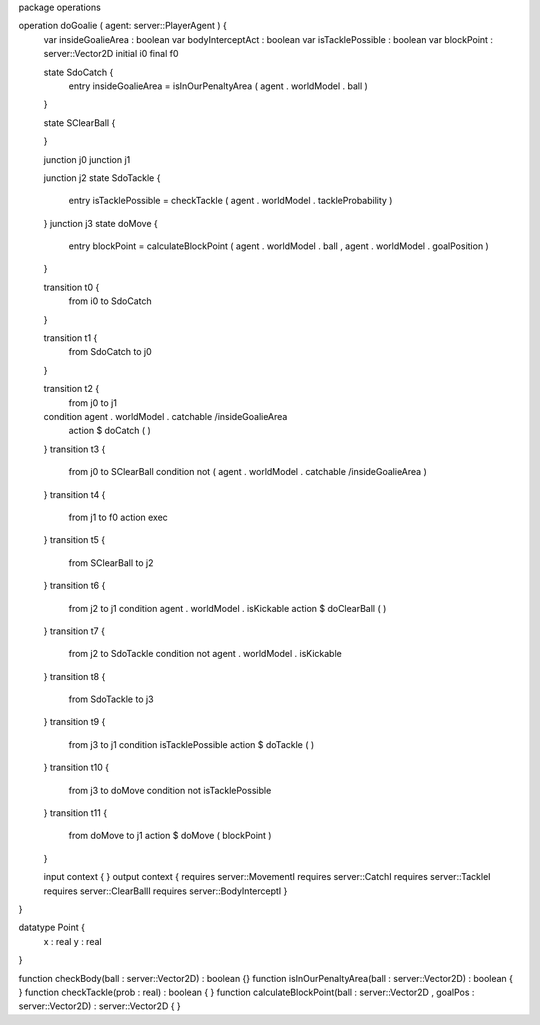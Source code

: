 package operations

operation doGoalie ( agent: server::PlayerAgent ) {
	var insideGoalieArea : boolean
	var bodyInterceptAct : boolean
	var isTacklePossible : boolean
	var blockPoint : server::Vector2D
	initial i0
	final f0

	state SdoCatch {
		entry insideGoalieArea = isInOurPenaltyArea ( agent . worldModel . ball )
	}

	state SClearBall {

	}

	junction j0
	junction j1

	junction j2
	state SdoTackle {
		entry isTacklePossible = checkTackle ( agent . worldModel . tackleProbability )
	}
	junction j3
	state doMove {
		entry blockPoint = calculateBlockPoint ( agent . worldModel . ball , agent . worldModel . goalPosition )
	}

	transition t0 {
		from i0
		to SdoCatch
	}

	transition t1 {
		from SdoCatch
		to j0
	}

	transition t2 {
		from j0
		to j1
	condition agent . worldModel . catchable /\ insideGoalieArea
		action $ doCatch ( )
	}
	transition t3 {
		from j0
		to SClearBall
		condition not ( agent . worldModel . catchable /\ insideGoalieArea )
	}
	transition t4 {
		from j1
		to f0
		action exec
	}
	transition t5 {
		from SClearBall
		to j2
	}
	transition t6 {
		from j2
		to j1
		condition agent . worldModel . isKickable
		action $ doClearBall ( )
	}
	transition t7 {
		from j2
		to SdoTackle
		condition not agent . worldModel . isKickable
	}
	transition t8 {
		from SdoTackle
		to j3
	}
	transition t9 {
		from j3
		to j1
		condition isTacklePossible
		action $ doTackle ( )
	}
	transition t10 {
		from j3
		to doMove
		condition not isTacklePossible
	}
	transition t11 {
		from doMove
		to j1
		action $ doMove ( blockPoint )
	}

	input context {  }
	output context { requires server::MovementI requires server::CatchI requires server::TackleI requires server::ClearBallI requires server::BodyInterceptI }
}

datatype Point {
	x : real
	y : real
}

function checkBody(ball : server::Vector2D) : boolean {}
function isInOurPenaltyArea(ball : server::Vector2D) : boolean { }
function checkTackle(prob : real) : boolean { }
function calculateBlockPoint(ball : server::Vector2D , goalPos : server::Vector2D) : server::Vector2D { }
